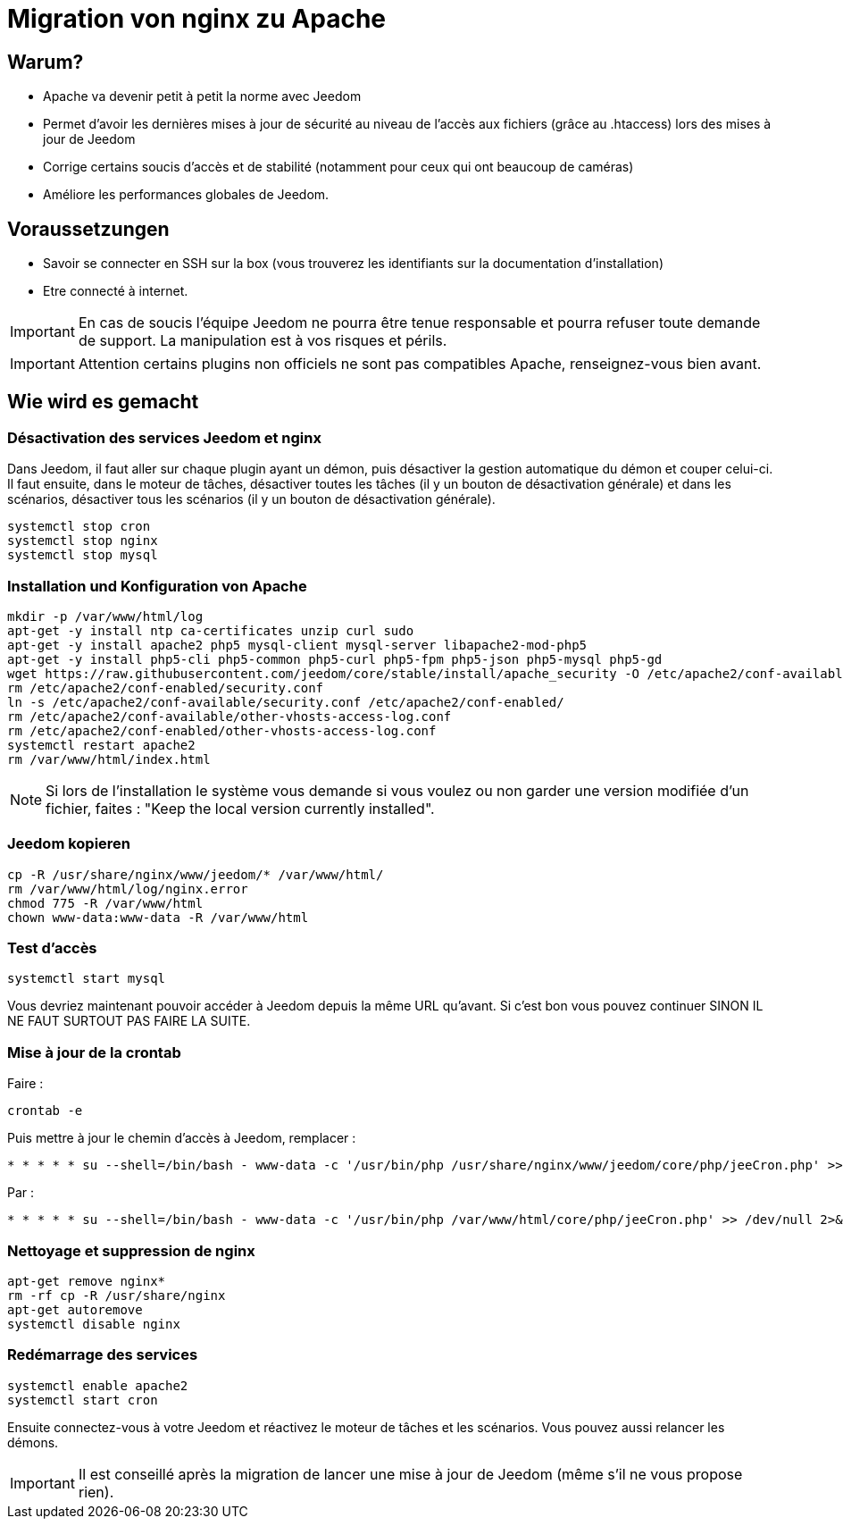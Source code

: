 = Migration von nginx zu Apache

== Warum?

- Apache va devenir petit à petit la norme avec Jeedom
- Permet d'avoir les dernières mises à jour de sécurité au niveau de l'accès aux fichiers (grâce au .htaccess) lors des mises à jour de Jeedom
- Corrige certains soucis d'accès et de stabilité (notamment pour ceux qui ont beaucoup de caméras)
- Améliore les performances globales de Jeedom.

== Voraussetzungen

- Savoir se connecter en SSH sur la box (vous trouverez les identifiants sur la documentation d'installation)
- Etre connecté à internet.

[IMPORTANT]
En cas de soucis l'équipe Jeedom ne pourra être tenue responsable et pourra refuser toute demande de support. La manipulation est à vos risques et périls.

[IMPORTANT]
Attention certains plugins non officiels ne sont pas compatibles Apache, renseignez-vous bien avant.

== Wie wird es gemacht

=== Désactivation des services Jeedom et nginx

Dans Jeedom, il faut aller sur chaque plugin ayant un démon, puis désactiver la gestion automatique du démon et couper celui-ci. 
Il faut ensuite, dans le moteur de tâches, désactiver toutes les tâches (il y un bouton de désactivation générale) et dans les scénarios, désactiver tous les scénarios (il y un bouton de désactivation générale).

----
systemctl stop cron 
systemctl stop nginx
systemctl stop mysql
----

=== Installation und Konfiguration von Apache

----
mkdir -p /var/www/html/log
apt-get -y install ntp ca-certificates unzip curl sudo
apt-get -y install apache2 php5 mysql-client mysql-server libapache2-mod-php5
apt-get -y install php5-cli php5-common php5-curl php5-fpm php5-json php5-mysql php5-gd
wget https://raw.githubusercontent.com/jeedom/core/stable/install/apache_security -O /etc/apache2/conf-available/security.conf
rm /etc/apache2/conf-enabled/security.conf
ln -s /etc/apache2/conf-available/security.conf /etc/apache2/conf-enabled/
rm /etc/apache2/conf-available/other-vhosts-access-log.conf
rm /etc/apache2/conf-enabled/other-vhosts-access-log.conf
systemctl restart apache2
rm /var/www/html/index.html
----

[NOTE]
Si lors de l'installation le système vous demande si vous voulez ou non garder une version modifiée d'un fichier, faites : "Keep the local version currently installed".

=== Jeedom kopieren

----
cp -R /usr/share/nginx/www/jeedom/* /var/www/html/
rm /var/www/html/log/nginx.error
chmod 775 -R /var/www/html
chown www-data:www-data -R /var/www/html
----

=== Test d'accès

----
systemctl start mysql
----

Vous devriez maintenant pouvoir accéder à Jeedom depuis la même URL qu'avant. Si c'est bon vous pouvez continuer SINON IL NE FAUT SURTOUT PAS FAIRE LA SUITE.

=== Mise à jour de la crontab

Faire : 

----
crontab -e
----

Puis mettre à jour le chemin d'accès à Jeedom, remplacer : 

----
* * * * * su --shell=/bin/bash - www-data -c '/usr/bin/php /usr/share/nginx/www/jeedom/core/php/jeeCron.php' >> /dev/null 2>&1
----

Par : 

----
* * * * * su --shell=/bin/bash - www-data -c '/usr/bin/php /var/www/html/core/php/jeeCron.php' >> /dev/null 2>&1
----

=== Nettoyage et suppression de nginx

----
apt-get remove nginx*
rm -rf cp -R /usr/share/nginx
apt-get autoremove
systemctl disable nginx
----

=== Redémarrage des services

----
systemctl enable apache2
systemctl start cron
----

Ensuite connectez-vous à votre Jeedom et réactivez le moteur de tâches et les scénarios. Vous pouvez aussi relancer les démons.

[IMPORTANT]
Il est conseillé après la migration de lancer une mise à jour de Jeedom (même s'il ne vous propose rien).



